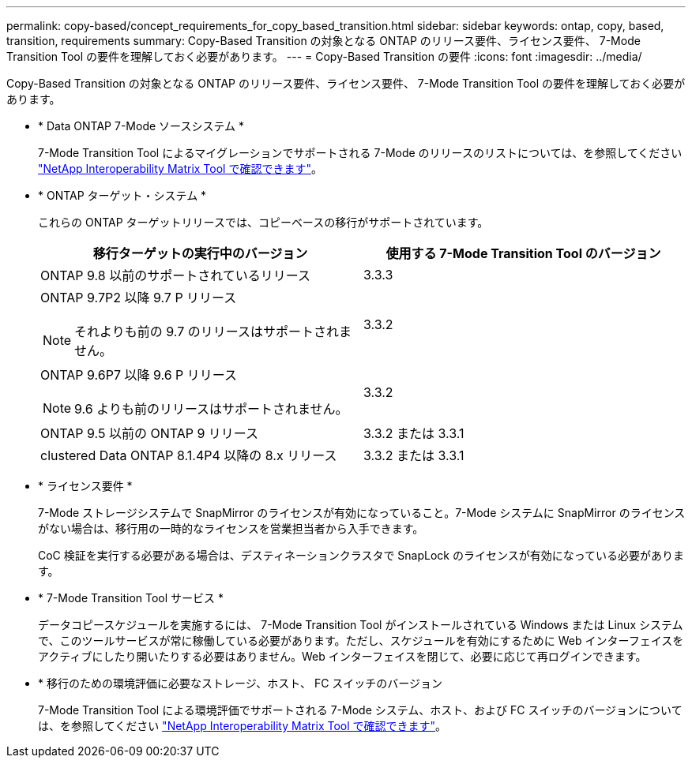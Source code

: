 ---
permalink: copy-based/concept_requirements_for_copy_based_transition.html 
sidebar: sidebar 
keywords: ontap, copy, based, transition, requirements 
summary: Copy-Based Transition の対象となる ONTAP のリリース要件、ライセンス要件、 7-Mode Transition Tool の要件を理解しておく必要があります。 
---
= Copy-Based Transition の要件
:icons: font
:imagesdir: ../media/


[role="lead"]
Copy-Based Transition の対象となる ONTAP のリリース要件、ライセンス要件、 7-Mode Transition Tool の要件を理解しておく必要があります。

* * Data ONTAP 7-Mode ソースシステム *
+
7-Mode Transition Tool によるマイグレーションでサポートされる 7-Mode のリリースのリストについては、を参照してください https://mysupport.netapp.com/matrix["NetApp Interoperability Matrix Tool で確認できます"]。

* * ONTAP ターゲット・システム *
+
これらの ONTAP ターゲットリリースでは、コピーベースの移行がサポートされています。

+
|===
| 移行ターゲットの実行中のバージョン | 使用する 7-Mode Transition Tool のバージョン 


 a| 
ONTAP 9.8 以前のサポートされているリリース
 a| 
3.3.3



 a| 
ONTAP 9.7P2 以降 9.7 P リリース


NOTE: それよりも前の 9.7 のリリースはサポートされません。
 a| 
3.3.2



 a| 
ONTAP 9.6P7 以降 9.6 P リリース


NOTE: 9.6 よりも前のリリースはサポートされません。
 a| 
3.3.2



 a| 
ONTAP 9.5 以前の ONTAP 9 リリース
 a| 
3.3.2 または 3.3.1



 a| 
clustered Data ONTAP 8.1.4P4 以降の 8.x リリース
 a| 
3.3.2 または 3.3.1

|===
* * ライセンス要件 *
+
7-Mode ストレージシステムで SnapMirror のライセンスが有効になっていること。7-Mode システムに SnapMirror のライセンスがない場合は、移行用の一時的なライセンスを営業担当者から入手できます。

+
CoC 検証を実行する必要がある場合は、デスティネーションクラスタで SnapLock のライセンスが有効になっている必要があります。

* * 7-Mode Transition Tool サービス *
+
データコピースケジュールを実施するには、 7-Mode Transition Tool がインストールされている Windows または Linux システムで、このツールサービスが常に稼働している必要があります。ただし、スケジュールを有効にするために Web インターフェイスをアクティブにしたり開いたりする必要はありません。Web インターフェイスを閉じて、必要に応じて再ログインできます。

* * 移行のための環境評価に必要なストレージ、ホスト、 FC スイッチのバージョン
+
7-Mode Transition Tool による環境評価でサポートされる 7-Mode システム、ホスト、および FC スイッチのバージョンについては、を参照してください https://mysupport.netapp.com/matrix["NetApp Interoperability Matrix Tool で確認できます"]。


